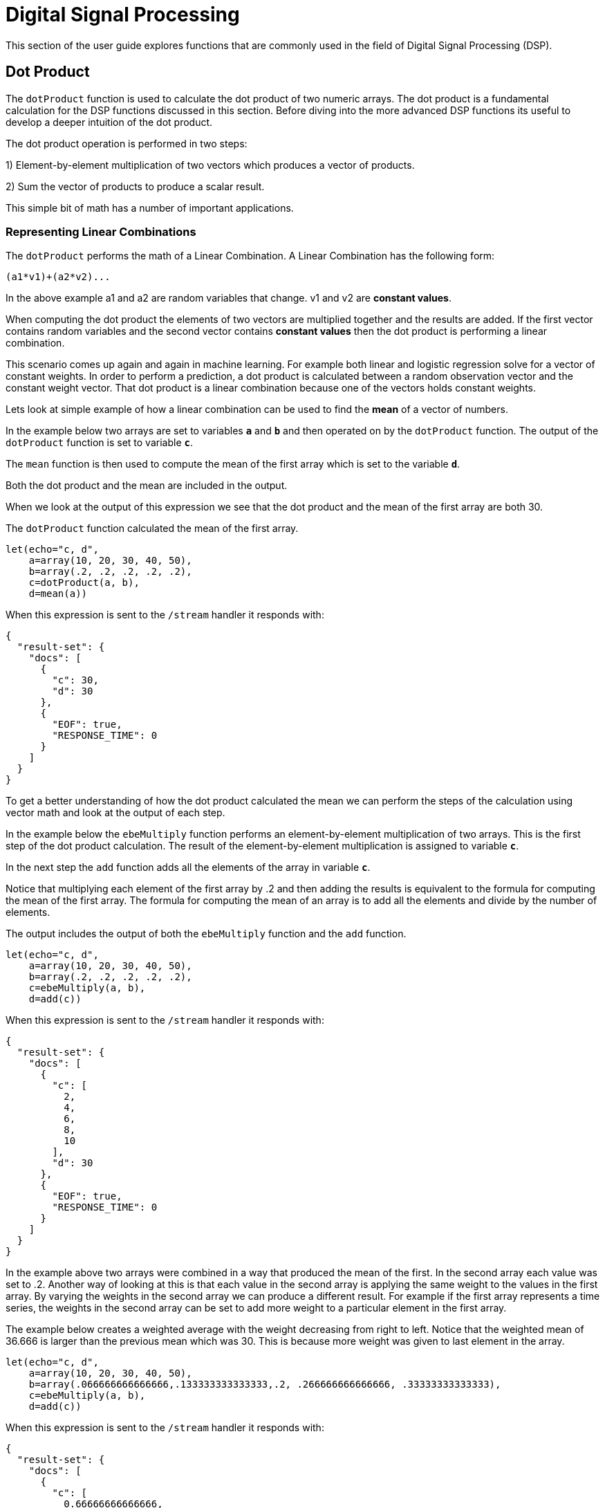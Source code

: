 = Digital Signal Processing
// Licensed to the Apache Software Foundation (ASF) under one
// or more contributor license agreements.  See the NOTICE file
// distributed with this work for additional information
// regarding copyright ownership.  The ASF licenses this file
// to you under the Apache License, Version 2.0 (the
// "License"); you may not use this file except in compliance
// with the License.  You may obtain a copy of the License at
//
//   http://www.apache.org/licenses/LICENSE-2.0
//
// Unless required by applicable law or agreed to in writing,
// software distributed under the License is distributed on an
// "AS IS" BASIS, WITHOUT WARRANTIES OR CONDITIONS OF ANY
// KIND, either express or implied.  See the License for the
// specific language governing permissions and limitations
// under the License.

This section of the user guide explores functions that are commonly used in the field of
Digital Signal Processing (DSP).

== Dot Product

The `dotProduct` function is used to calculate the dot product of two numeric arrays.
The dot product is a fundamental calculation for the DSP functions discussed in this section. Before diving into
the more advanced DSP functions its useful to develop a deeper intuition of the dot product.

The dot product operation is performed in two steps:

1) Element-by-element multiplication of two vectors which produces a vector of products.

2) Sum the vector of products to produce a scalar result.

This simple bit of math has a number of important applications.

=== Representing Linear Combinations

The `dotProduct` performs the math of a Linear Combination. A Linear Combination has the following form:

[source,text]
----
(a1*v1)+(a2*v2)...
----

In the above example a1 and a2 are random variables that change. v1 and v2 are *constant values*.

When computing the dot product the elements of two vectors are multiplied together and the results are added.
If the first vector contains random variables and the second vector contains *constant values*
then the dot product is performing a linear combination.

This scenario comes up again and again in machine learning. For example both linear and logistic regression
solve for a vector of constant weights. In order to perform a prediction, a dot product is calculated
between a random observation vector and the constant weight vector. That dot product is a linear combination because
one of the vectors holds constant weights.

Lets look at simple example of how a linear combination can be used to find the *mean* of a vector of numbers.

In the example below two arrays are set to variables *`a`* and *`b`* and then operated on by the `dotProduct` function.
The output of the `dotProduct` function is set to variable *`c`*.

The `mean` function is then used to compute the mean of the first array which is set to the variable *`d`*.

Both the dot product and the mean are included in the output.

When we look at the output of this expression we see that the dot product and the mean of the first array
are both 30.

The `dotProduct` function calculated the mean of the first array.

[source,text]
----
let(echo="c, d",
    a=array(10, 20, 30, 40, 50),
    b=array(.2, .2, .2, .2, .2),
    c=dotProduct(a, b),
    d=mean(a))
----

When this expression is sent to the `/stream` handler it responds with:

[source,json]
----
{
  "result-set": {
    "docs": [
      {
        "c": 30,
        "d": 30
      },
      {
        "EOF": true,
        "RESPONSE_TIME": 0
      }
    ]
  }
}
----

To get a better understanding of how the dot product calculated the mean we can perform the steps of the
calculation using vector math and look at the output of each step.

In the example below the `ebeMultiply` function performs an element-by-element multiplication of
two arrays. This is the first step of the dot product calculation. The result of the element-by-element
multiplication is assigned to variable *`c`*.

In the next step the `add` function adds all the elements of the array in variable *`c`*.

Notice that multiplying each element of the first array by .2 and then adding the results is
equivalent to the formula for computing the mean of the first array. The formula for computing the mean
of an array is to add all the elements and divide by the number of elements.

The output includes the output of both the `ebeMultiply` function and the `add` function.

[source,text]
----
let(echo="c, d",
    a=array(10, 20, 30, 40, 50),
    b=array(.2, .2, .2, .2, .2),
    c=ebeMultiply(a, b),
    d=add(c))
----

When this expression is sent to the `/stream` handler it responds with:

[source,json]
----
{
  "result-set": {
    "docs": [
      {
        "c": [
          2,
          4,
          6,
          8,
          10
        ],
        "d": 30
      },
      {
        "EOF": true,
        "RESPONSE_TIME": 0
      }
    ]
  }
}
----

In the example above two arrays were combined in a way that produced the mean of the first. In the second array
each value was set to .2. Another way of looking at this is that each value in the second array is
applying the same weight to the values in the first array.
By varying the weights in the second array we can produce a different result.
For example if the first array represents a time series,
the weights in the second array can be set to add more weight to a particular element in the first array.

The example below creates a weighted average with the weight decreasing from right to left.
Notice that the weighted mean
of 36.666 is larger than the previous mean which was 30. This is because more weight was given to last element in the
array.

[source,text]
----
let(echo="c, d",
    a=array(10, 20, 30, 40, 50),
    b=array(.066666666666666,.133333333333333,.2, .266666666666666, .33333333333333),
    c=ebeMultiply(a, b),
    d=add(c))
----

When this expression is sent to the `/stream` handler it responds with:

[source,json]
----
{
  "result-set": {
    "docs": [
      {
        "c": [
          0.66666666666666,
          2.66666666666666,
          6,
          10.66666666666664,
          16.6666666666665
        ],
        "d": 36.66666666666646
      },
      {
        "EOF": true,
        "RESPONSE_TIME": 0
      }
    ]
  }
}
----

=== Representing Correlation

Often when we think of correlation, we are thinking of _Pearson correlation_ in the field of statistics. But the definition of
correlation is actually more general: a mutual relationship or connection between two or more things.
In the field of digital signal processing the dot product is used to represent correlation. The examples below demonstrates
how the dot product can be used to represent correlation.

In the example below the dot product is computed for two vectors. Notice that the vectors have different values that fluctuate
together. The output of the dot product is 190, which is hard to reason about because it's not scaled.

[source,text]
----
let(echo="c, d",
    a=array(10, 20, 30, 20, 10),
    b=array(1, 2, 3, 2, 1),
    c=dotProduct(a, b))
----

When this expression is sent to the `/stream` handler it responds with:

[source,json]
----
{
  "result-set": {
    "docs": [
      {
        "c": 190
      },
      {
        "EOF": true,
        "RESPONSE_TIME": 0
      }
    ]
  }
}
----

One approach to scaling the dot product is to first scale the vectors so that both vectors have a magnitude of 1. Vectors with a
magnitude of 1, also called unit vectors, are used when comparing only the angle between vectors rather then the magnitude.
The `unitize` function can be used to unitize the vectors before calculating the dot product.

Notice in the example below the dot product result, set to variable *`e`*, is effectively 1. When applied to unit vectors the dot product
will be scaled between 1 and -1. Also notice in the example `cosineSimilarity` is calculated on the unscaled vectors and the
answer is also effectively 1. This is because cosine similarity is a scaled dot product.


[source,text]
----
let(echo="e, f",
    a=array(10, 20, 30, 20, 10),
    b=array(1, 2, 3, 2, 1),
    c=unitize(a),
    d=unitize(b),
    e=dotProduct(c, d),
    f=cosineSimilarity(a, b))
----

When this expression is sent to the `/stream` handler it responds with:

[source,json]
----
{
  "result-set": {
    "docs": [
      {
        "e": 0.9999999999999998,
        "f": 0.9999999999999999
      },
      {
        "EOF": true,
        "RESPONSE_TIME": 0
      }
    ]
  }
}
----

If we transpose the first two numbers in the first array, so that the vectors
are not perfectly correlated, we see that the cosine similarity drops. This illustrates
how the dot product represents correlation.

[source,text]
----
let(echo="c, d",
    a=array(20, 10, 30, 20, 10),
    b=array(1, 2, 3, 2, 1),
    c=cosineSimilarity(a, b))
----

When this expression is sent to the `/stream` handler it responds with:

[source,json]
----
{
  "result-set": {
    "docs": [
      {
        "c": 0.9473684210526314
      },
      {
        "EOF": true,
        "RESPONSE_TIME": 0
      }
    ]
  }
}
----

== Convolution

The `conv` function calculates the convolution of two vectors. The convolution is calculated by reversing
the second vector and sliding it across the first vector. The dot product of the two vectors
is calculated at each point as the second vector is slid across the first vector.
The dot products are collected in a third vector which is the convolution of the two vectors.

=== Moving Average Function

Before looking at an example of convolution its useful to review the `movingAvg` function. The moving average
function computes a moving average by sliding a window across a vector and computing
the average of the window at each shift. If that sounds similar to convolution, that's because the `movingAvg` function
is syntactic sugar for convolution.

Below is an example of a moving average with a window size of 5. Notice that original vector has 13 elements
but the result of the moving average has only 9 elements. This is because the `movingAvg` function
only begins generating results when it has a full window. In this case because the window size is 5 so the
moving average starts generating results from the 4^th^ index of the original array.

[source,text]
----
let(a=array(1, 2, 3, 4, 5, 6, 7, 6, 5, 4, 3, 2, 1),
    b=movingAvg(a, 5))
----

When this expression is sent to the `/stream` handler it responds with:

[source,json]
----
{
  "result-set": {
    "docs": [
      {
        "b": [
          3,
          4,
          5,
          5.6,
          5.8,
          5.6,
          5,
          4,
          3
        ]
      },
      {
        "EOF": true,
        "RESPONSE_TIME": 0
      }
    ]
  }
}
----

=== Convolutional Smoothing

The moving average can also be computed using convolution. In the example
below the `conv` function is used to compute the moving average of the first array
by applying the second array as the filter.

Looking at the result, we see that it is not exactly the same as the result
of the `movingAvg` function. That is because the `conv` pads zeros
to the front and back of the first vector so that the window size is always full.

[source,text]
----
let(a=array(1, 2, 3, 4, 5, 6, 7, 6, 5, 4, 3, 2, 1),
    b=array(.2, .2, .2, .2, .2),
    c=conv(a, b))
----

When this expression is sent to the `/stream` handler it responds with:

[source,json]
----
{
  "result-set": {
    "docs": [
      {
        "c": [
          0.2,
          0.6000000000000001,
          1.2,
          2.0000000000000004,
          3.0000000000000004,
          4,
          5,
          5.6000000000000005,
          5.800000000000001,
          5.6000000000000005,
          5.000000000000001,
          4,
          3,
          2,
          1.2000000000000002,
          0.6000000000000001,
          0.2
        ]
      },
      {
        "EOF": true,
        "RESPONSE_TIME": 0
      }
    ]
  }
}
----

We achieve the same result as the `movingAvg` function by using the `copyOfRange` function to copy a range of
the result that drops the first and last 4 values of
the convolution result. In the example below the `precision` function is also also used to remove floating point errors from the
convolution result. When this is added the output is exactly the same as the `movingAvg` function.

[source,text]
----
let(a=array(1, 2, 3, 4, 5, 6, 7, 6, 5, 4, 3, 2, 1),
    b=array(.2, .2, .2, .2, .2),
    c=conv(a, b),
    d=copyOfRange(c, 4, 13),
    e=precision(d, 2))
----

When this expression is sent to the `/stream` handler it responds with:

[source,json]
----
{
  "result-set": {
    "docs": [
      {
        "e": [
          3,
          4,
          5,
          5.6,
          5.8,
          5.6,
          5,
          4,
          3
        ]
      },
      {
        "EOF": true,
        "RESPONSE_TIME": 0
      }
    ]
  }
}
----

== Cross-Correlation

Cross-correlation is used to determine the delay between two signals. This is accomplished by sliding one signal across another
and calculating the dot product at each shift. The dot products are collected into a vector which represents the correlation
at each shift. The highest dot product in the cross-correlation vector is the point where the two signals are most closely correlated.

The sliding dot product used in convolution can also be used to represent cross-correlation between two vectors. The only
difference in the formula when representing correlation is that the second vector is *not reversed*.

Notice in the example below that the second vector is reversed by the `rev` function before it is operated on by the `conv` function.
The `conv` function reverses the second vector so it will be flipped back to its original order to perform the correlation calculation
rather then the convolution calculation.

Notice in the result the highest value is 217. This is the point where the two vectors have the highest correlation.

[source,text]
----
let(a=array(1, 2, 3, 4, 5, 6, 7, 6, 5, 4, 3, 2, 1),
    b=array(4, 5, 6, 7, 6, 5, 4, 3, 2, 1),
    c=conv(a, rev(b)))
----

When this expression is sent to the `/stream` handler it responds with:

[source,json]
----
{
  "result-set": {
    "docs": [
      {
        "c": [
          1,
          4,
          10,
          20,
          35,
          56,
          84,
          116,
          149,
          180,
          203,
          216,
          217,
          204,
          180,
          148,
          111,
          78,
          50,
          28,
          13,
          4
        ]
      },
      {
        "EOF": true,
        "RESPONSE_TIME": 0
      }
    ]
  }
}
----

== Find Delay

It is fairly simple to compute the delay from the cross-correlation result, but a convenience function called `finddelay` can
be used to find the delay directly. Under the covers `finddelay` uses convolutional math to compute the cross-correlation vector
and then computes the delay between the two signals.

Below is an example of the `finddelay` function. Notice that the `finddelay` function reports a 3 period delay between the first
and second signal.

[source,text]
----
let(a=array(1, 2, 3, 4, 5, 6, 7, 6, 5, 4, 3, 2, 1),
    b=array(4, 5, 6, 7, 6, 5, 4, 3, 2, 1),
    c=finddelay(a, b))
----

When this expression is sent to the `/stream` handler it responds with:

[source,json]
----
{
  "result-set": {
    "docs": [
      {
        "c": 3
      },
      {
        "EOF": true,
        "RESPONSE_TIME": 0
      }
    ]
  }
}
----

== Oscillate (Sine Wave)

The `oscillate` function generates a periodic oscillating signal which can be used to model and study sine waves.

The `oscillate` function takes three parameters: *amplitude*, *angular frequency*
and *phase* and returns a vector containing the y-axis points of a sine wave.

The y-axis points were generated from an x-axis sequence of 0-127.

Below is an example of the `oscillate` function called with an amplitude of
1, and angular frequency of .28 and phase of 1.57.

[source,text]
----
oscillate(1, 0.28, 1.57)
----

The result of the `oscillate` function is plotted below:

image::images/math-expressions/sinewave.png[]

=== Sine Wave Interpolation, Extrapolation

The `oscillate` function returns a function which can be used by the `predict` function to interpolate or extrapolate a sine wave.
The example below extrapolates the sine wave to an x-axis sequence of 0-256.


[source,text]
----
let(a=oscillate(1, 0.28, 1.57),
    b=predict(a, sequence(256, 0, 1)))
----

The extrapolated sine wave is plotted below:

image::images/math-expressions/sinewave256.png[]


== Autocorrelation

Autocorrelation measures the degree to which a signal is correlated with itself. Autocorrelation is used to determine
if a vector contains a signal or is purely random.

A few examples, with plots, will help to understand the concepts.

The first example simply revisits the example above of an extrapolated sine wave. The result of this
is plotted in the image below. Notice that there is a structure to the plot that is clearly not random.

[source,text]
----
let(a=oscillate(1, 0.28, 1.57),
    b=predict(a, sequence(256, 0, 1)))
----

image::images/math-expressions/sinewave256.png[]


In the next example the `sample` function is used to draw 256 samples from a `uniformDistribution` to create a
vector of random data. The result of this is plotted in the image below. Notice that there is no clear structure to the
data and the data appears to be random.

[source,text]
----
sample(uniformDistribution(-1.5, 1.5), 256)
----

image::images/math-expressions/noise.png[]


In the next example the random noise is added to the sine wave using the `ebeAdd` function.
The result of this is plotted in the image below. Notice that the sine wave has been hidden
somewhat within the noise. Its difficult to say for sure if there is structure. As plots
becomes more dense it can become harder to see a pattern hidden within noise.

[source,text]
----
let(a=oscillate(1, 0.28, 1.57),
    b=predict(a, sequence(256, 0, 1)),
    c=sample(uniformDistribution(-1.5, 1.5), 256),
    d=ebeAdd(b,c))
----

image::images/math-expressions/hidden-signal.png[]


In the next examples autocorrelation is performed with each of the vectors shown above to see what the
autocorrelation plots look like.

In the example below the `conv` function is used to autocorrelate the first vector which is the sine wave.
Notice that the `conv` function is simply correlating the sine wave with itself.

The plot has a very distinct structure to it. As the sine wave is slid across a copy of itself the correlation
moves up and down in increasing intensity until it reaches a peak. This peak is directly in the center and is the
the point where the sine waves are directly lined up. Following the peak the correlation moves up and down in decreasing
intensity as the sine wave slides farther away from being directly lined up.

This is the autocorrelation plot of a pure signal.

[source,text]
----
let(a=oscillate(1, 0.28, 1.57),
    b=predict(a, sequence(256, 0, 1)),
    c=conv(b, rev(b)))
----

image::images/math-expressions/signal-autocorrelation.png[]


In the example below autocorrelation is performed with the vector of pure noise. Notice that the autocorrelation
plot has a very different plot then the sine wave. In this plot there is long period of low intensity correlation that appears
to be random. Then in the center a peak of high intensity correlation where the vectors are directly lined up.
This is followed by another long period of low intensity correlation.

This is the autocorrelation plot of pure noise.

[source,text]
----
let(a=sample(uniformDistribution(-1.5, 1.5), 256),
    b=conv(a, rev(a)),
----

image::images/math-expressions/noise-autocorrelation.png[]


In the example below autocorrelation is performed on the vector with the sine wave hidden within the noise.
Notice that this plot shows very clear signs of structure which is similar to autocorrelation plot of the
pure signal. The correlation is less intense due to noise but the shape of the correlation plot suggests
strongly that there is an underlying signal hidden within the noise.

[source,text]
----
let(a=oscillate(1, 0.28, 1.57),
    b=predict(a, sequence(256, 0, 1)),
    c=sample(uniformDistribution(-1.5, 1.5), 256),
    d=ebeAdd(b, c),
    e=conv(d, rev(d)))
----

image::images/math-expressions/hidden-signal-autocorrelation.png[]


== Discrete Fourier Transform

The convolution based functions described above are operating on signals in the time domain. In the time
domain the X axis is time and the Y axis is the quantity of some value at a specific point in time.

The discrete Fourier Transform translates a time domain signal into the frequency domain.
In the frequency domain the X axis is frequency, and Y axis is the accumulated power at a specific frequency.

The basic principle is that every time domain signal is composed of one or more signals (sine waves)
at different frequencies. The discrete Fourier transform decomposes a time domain signal into its component
frequencies and measures the power at each frequency.

The discrete Fourier transform has many important uses. In the example below, the discrete Fourier transform is used
to determine if a signal has structure or if it is purely random.

=== Complex Result

The `fft` function performs the discrete Fourier Transform on a vector of *real* data. The result
of the `fft` function is returned as *complex* numbers. A complex number has two parts, *real* and *imaginary*.
The imaginary part of the complex number is ignored in the examples below, but there
are many tutorials on the FFT and that include complex numbers available online.

But before diving into the examples it is important to understand how the `fft` function formats the
complex numbers in the result.

The `fft` function returns a `matrix` with two rows. The first row in the matrix is the *real*
part of the complex result. The second row in the matrix is the *imaginary* part of the complex result.

The `rowAt` function can be used to access the rows so they can be processed as vectors.
This approach was taken because all of the vector math functions operate on vectors of real numbers.
Rather then introducing a complex number abstraction into the expression language, the `fft` result is
represented as two vectors of real numbers.

=== Fast Fourier Transform Examples

In the first example the `fft` function is called on the sine wave used in the autocorrelation example.

The results of the `fft` function is a matrix. The `rowAt` function is used to return the first row of
the matrix which is a vector containing the real values of the fft response.

The plot of the real values of the `fft` response is shown below. Notice there are two
peaks on opposite sides of the plot. The plot is actually showing a mirrored response. The right side
of the plot is an exact mirror of the left side. This is expected when the `fft` is run on real rather then
complex data.

Also notice that the `fft` has accumulated significant power in a single peak. This is the power associated with
the specific frequency of the sine wave. The vast majority of frequencies in the plot have close to 0 power
associated with them. This `fft` shows a clear signal with very low levels of noise.

[source,text]
----
let(a=oscillate(1, 0.28, 1.57),
    b=predict(a, sequence(256, 0, 1)),
    c=fft(b),
    d=rowAt(c, 0))
----


image::images/math-expressions/signal-fft.png[]

In the second example the `fft` function is called on a vector of random data similar to one used in the
autocorrelation example. The plot of the real values of the `fft` response is shown below.

Notice that in is this response there is no clear peak. Instead all frequencies have accumulated a random level of
power. This `fft` shows no clear sign of signal and appears to be noise.


[source,text]
----
let(a=sample(uniformDistribution(-1.5, 1.5), 256),
    b=fft(a),
    c=rowAt(b, 0))
----

image::images/math-expressions/noise-fft.png[]


In the third example the `fft` function is called on the same signal hidden within noise that was used for
the autocorrelation example. The plot of the real values of the `fft` response is shown below.

Notice that there are two clear mirrored peaks, at the same locations as the `fft` of the pure signal. But
there is also now considerable noise on the frequencies. The `fft` has found the signal and but also
shows that there is considerable noise along with the signal.

[source,text]
----
let(a=oscillate(1, 0.28, 1.57),
    b=predict(a, sequence(256, 0, 1)),
    c=sample(uniformDistribution(-1.5, 1.5), 256),
    d=ebeAdd(b, c),
    e=fft(d),
    f=rowAt(e, 0))
----

image::images/math-expressions/hidden-signal-fft.png[]
